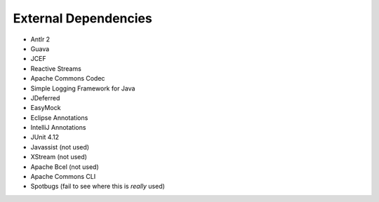 External Dependencies
======================

* Antlr 2
* Guava
* JCEF
* Reactive Streams
* Apache Commons Codec
* Simple Logging Framework for Java
* JDeferred
* EasyMock
* Eclipse Annotations
* IntelliJ Annotations
* JUnit 4.12
* Javassist (not used)
* XStream (not used)
* Apache Bcel (not used)
* Apache Commons CLI
* Spotbugs (fail to see where this is *really* used)


